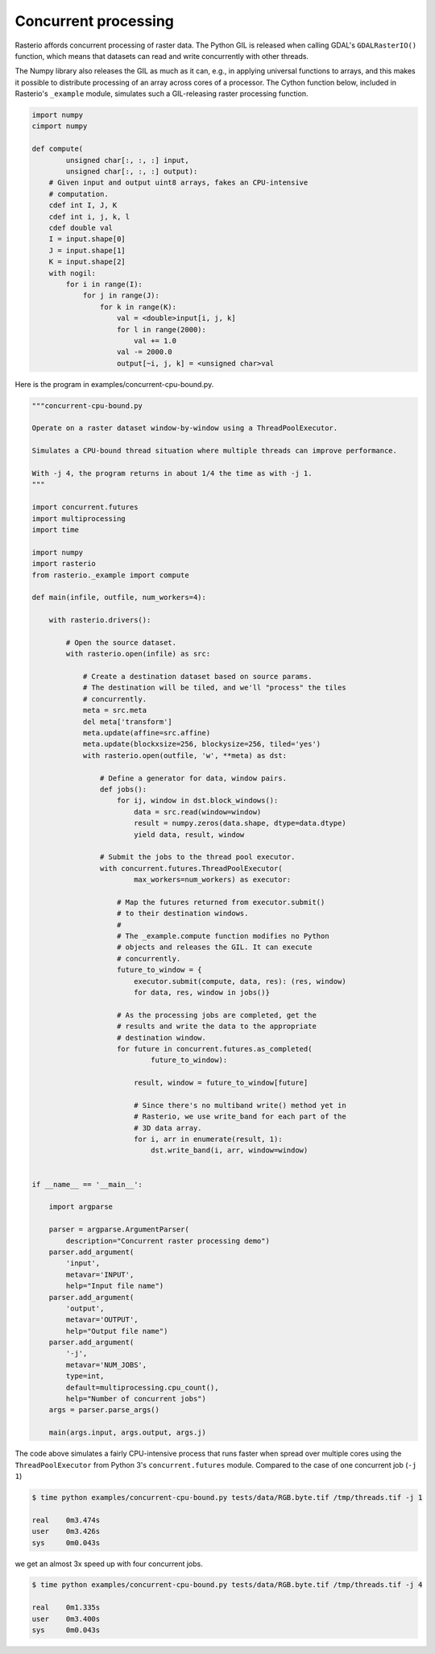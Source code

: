 Concurrent processing
=====================

Rasterio affords concurrent processing of raster data. The Python GIL is
released when calling GDAL's ``GDALRasterIO()`` function, which means that
datasets can read and write concurrently with other threads.

The Numpy library also releases the GIL as much as it can, e.g., in applying
universal functions to arrays, and this makes it possible to distribute
processing of an array across cores of a processor. The Cython function below,
included in Rasterio's ``_example`` module, simulates such a GIL-releasing
raster processing function.

.. code-block:: python

    import numpy
    cimport numpy

    def compute(
            unsigned char[:, :, :] input, 
            unsigned char[:, :, :] output):
        # Given input and output uint8 arrays, fakes an CPU-intensive
        # computation.
        cdef int I, J, K
        cdef int i, j, k, l
        cdef double val
        I = input.shape[0]
        J = input.shape[1]
        K = input.shape[2]
        with nogil:
            for i in range(I):
                for j in range(J):
                    for k in range(K):
                        val = <double>input[i, j, k]
                        for l in range(2000):
                            val += 1.0
                        val -= 2000.0
                        output[~i, j, k] = <unsigned char>val


Here is the program in examples/concurrent-cpu-bound.py.

.. code-block:: python

    """concurrent-cpu-bound.py

    Operate on a raster dataset window-by-window using a ThreadPoolExecutor.

    Simulates a CPU-bound thread situation where multiple threads can improve performance.

    With -j 4, the program returns in about 1/4 the time as with -j 1.
    """

    import concurrent.futures
    import multiprocessing
    import time

    import numpy
    import rasterio
    from rasterio._example import compute

    def main(infile, outfile, num_workers=4):

        with rasterio.drivers():

            # Open the source dataset.
            with rasterio.open(infile) as src:

                # Create a destination dataset based on source params.
                # The destination will be tiled, and we'll "process" the tiles
                # concurrently.
                meta = src.meta
                del meta['transform']
                meta.update(affine=src.affine)
                meta.update(blockxsize=256, blockysize=256, tiled='yes')
                with rasterio.open(outfile, 'w', **meta) as dst:

                    # Define a generator for data, window pairs.
                    def jobs():
                        for ij, window in dst.block_windows():
                            data = src.read(window=window)
                            result = numpy.zeros(data.shape, dtype=data.dtype)
                            yield data, result, window

                    # Submit the jobs to the thread pool executor.
                    with concurrent.futures.ThreadPoolExecutor(
                            max_workers=num_workers) as executor:

                        # Map the futures returned from executor.submit()
                        # to their destination windows.
                        #
                        # The _example.compute function modifies no Python
                        # objects and releases the GIL. It can execute
                        # concurrently.
                        future_to_window = {
                            executor.submit(compute, data, res): (res, window)
                            for data, res, window in jobs()}

                        # As the processing jobs are completed, get the
                        # results and write the data to the appropriate
                        # destination window.
                        for future in concurrent.futures.as_completed(
                                future_to_window):

                            result, window = future_to_window[future]

                            # Since there's no multiband write() method yet in
                            # Rasterio, we use write_band for each part of the
                            # 3D data array.
                            for i, arr in enumerate(result, 1):
                                dst.write_band(i, arr, window=window)


    if __name__ == '__main__':

        import argparse

        parser = argparse.ArgumentParser(
            description="Concurrent raster processing demo")
        parser.add_argument(
            'input',
            metavar='INPUT',
            help="Input file name")
        parser.add_argument(
            'output',
            metavar='OUTPUT',
            help="Output file name")
        parser.add_argument(
            '-j',
            metavar='NUM_JOBS',
            type=int,
            default=multiprocessing.cpu_count(),
            help="Number of concurrent jobs")
        args = parser.parse_args()

        main(args.input, args.output, args.j)

The code above simulates a fairly CPU-intensive process that runs faster when
spread over multiple cores using the ``ThreadPoolExecutor`` from Python 3's
``concurrent.futures`` module. Compared to the case of one concurrent job 
(``-j 1``)

.. code-block:: console

    $ time python examples/concurrent-cpu-bound.py tests/data/RGB.byte.tif /tmp/threads.tif -j 1

    real    0m3.474s
    user    0m3.426s
    sys     0m0.043s

we get an almost 3x speed up with four concurrent jobs.

.. code-block:: console

    $ time python examples/concurrent-cpu-bound.py tests/data/RGB.byte.tif /tmp/threads.tif -j 4

    real    0m1.335s
    user    0m3.400s
    sys     0m0.043s

